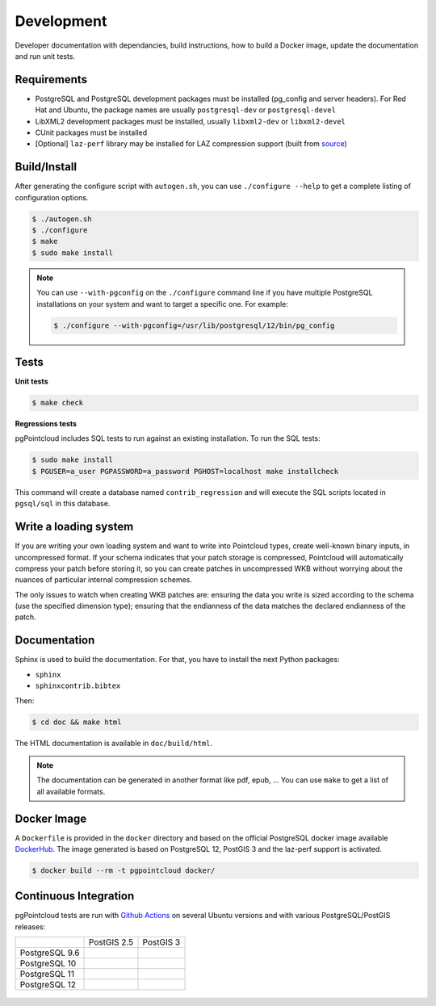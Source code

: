 .. _development_index:

******************************************************************************
Development
******************************************************************************

Developer documentation with dependancies, build instructions, how to build a
Docker image, update the documentation and run unit tests.

------------------------------------------------------------------------------
Requirements
------------------------------------------------------------------------------

- PostgreSQL and PostgreSQL development packages must be installed (pg_config
  and server headers). For Red Hat and Ubuntu, the package names are usually
  ``postgresql-dev`` or ``postgresql-devel``
- LibXML2 development packages must be installed, usually ``libxml2-dev`` or
  ``libxml2-devel``
- CUnit packages must be installed
- [Optional] ``laz-perf`` library may be installed for LAZ compression support
  (built from source_)

------------------------------------------------------------------------------
Build/Install
------------------------------------------------------------------------------

After generating the configure script with ``autogen.sh``, you can use
``./configure --help`` to get a complete listing of configuration options.

.. code-block:: bash

  $ ./autogen.sh
  $ ./configure
  $ make
  $ sudo make install

.. note::

      You can use ``--with-pgconfig`` on the ``./configure`` command line if
      you have multiple PostgreSQL installations on your system and want to target a
      specific one. For example:

      .. code-block:: bash

        $ ./configure --with-pgconfig=/usr/lib/postgresql/12/bin/pg_config

------------------------------------------------------------------------------
Tests
------------------------------------------------------------------------------

**Unit tests**

.. code-block:: bash

  $ make check


**Regressions tests**

pgPointcloud includes SQL tests to run against an existing installation. To run
the SQL tests:

.. code-block:: bash

  $ sudo make install
  $ PGUSER=a_user PGPASSWORD=a_password PGHOST=localhost make installcheck

This command will create a database named ``contrib_regression`` and will execute
the SQL scripts located in ``pgsql/sql`` in this database.

------------------------------------------------------------------------------
Write a loading system
------------------------------------------------------------------------------

If you are writing your own loading system and want to write into Pointcloud
types, create well-known binary inputs, in uncompressed format. If your schema
indicates that your patch storage is compressed, Pointcloud will automatically
compress your patch before storing it, so you can create patches in
uncompressed WKB without worrying about the nuances of particular internal
compression schemes.

The only issues to watch when creating WKB patches are: ensuring the data you
write is sized according to the schema (use the specified dimension type);
ensuring that the endianness of the data matches the declared endianness of the
patch.

------------------------------------------------------------------------------
Documentation
------------------------------------------------------------------------------

Sphinx is used to build the documentation. For that, you have to install the
next Python packages:

- ``sphinx``
- ``sphinxcontrib.bibtex``

Then:

.. code-block:: bash

  $ cd doc && make html

The HTML documentation is available in ``doc/build/html``.

.. note::

      The documentation can be generated in another format like pdf, epub, ...
      You can use ``make`` to get a list of all available formats.

------------------------------------------------------------------------------
Docker Image
------------------------------------------------------------------------------

A ``Dockerfile`` is provided in the ``docker`` directory and based on the
official PostgreSQL docker image available DockerHub_. The image generated
is based on PostgreSQL 12, PostGIS 3 and the laz-perf support is activated.

.. code-block:: bash

  $ docker build --rm -t pgpointcloud docker/

------------------------------------------------------------------------------
Continuous Integration
------------------------------------------------------------------------------

pgPointcloud tests are run with `Github Actions`_ on several Ubuntu versions
and with various PostgreSQL/PostGIS releases:

+---------------+----------------+-----------------+
|               | PostGIS 2.5    | PostGIS 3       |
+---------------+----------------+-----------------+
| PostgreSQL 9.6| |96_25|        |                 |
+---------------+----------------+-----------------+
| PostgreSQL 10 | |10_25|        |                 |
+---------------+----------------+-----------------+
| PostgreSQL 11 | |11_25|        |                 |
+---------------+----------------+-----------------+
| PostgreSQL 12 | |12_25|        | |12_3|          |
+---------------+----------------+-----------------+

 .. |96_25| image:: https://img.shields.io/github/workflow/status/pgpointcloud/pointcloud/%5Bubuntu-16.04%5D%20PostgreSQL%209.6%20and%20PostGIS%202.5?label=Ubuntu%2016.04&logo=github&style=plastic
    :target: https://github.com/pgpointcloud/pointcloud/actions?query=workflow%3A%22%5Bubuntu-16.04%5D+PostgreSQL+9.6+and+PostGIS+2.5%22

.. |10_25| image:: https://img.shields.io/github/workflow/status/pgpointcloud/pointcloud/%5Bubuntu-16.04%5D%20PostgreSQL%2010%20and%20PostGIS%202.5?label=Ubuntu%2016.04&logo=github&style=plastic :target: https://github.com/pgpointcloud/pointcloud/actions?query=workflow%3A%22%5Bubuntu-16.04%5D+PostgreSQL+10+and+PostGIS+2.5%22

.. |11_25| image:: https://img.shields.io/github/workflow/status/pgpointcloud/pointcloud/%5Bubuntu-16.04%5D%20PostgreSQL%2011%20and%20PostGIS%202.5?label=Ubuntu%2016.04&logo=github&style=plastic :target: https://github.com/pgpointcloud/pointcloud/actions?query=workflow%3A%22%5Bubuntu-16.04%5D+PostgreSQL+11+and+PostGIS+2.5%22

.. |12_25| image:: https://img.shields.io/github/workflow/status/pgpointcloud/pointcloud/%5Bubuntu-18.04%5D%20PostgreSQL%2012%20and%20PostGIS%202.5?label=Ubuntu%2018.04&logo=github&style=plastic :target: https://github.com/pgpointcloud/pointcloud/actions?query=workflow%3A%22%5Bubuntu-18.04%5D+PostgreSQL+12+and+PostGIS+2.5%22

.. |12_3| image:: https://img.shields.io/github/workflow/status/pgpointcloud/pointcloud/%5Bubuntu-18.04%5D%20PostgreSQL%2012%20and%20PostGIS%203?label=Ubuntu%2018.04&logo=github&style=plastic :target: https://github.com/pgpointcloud/pointcloud/actions?query=workflow%3A%22%5Bubuntu-18.04%5D+PostgreSQL+12+and+PostGIS+3%22

.. _`source`: https://github.com/hobu/laz-perf
.. _`DockerHub`: https://hub.docker.com/_/postgres
.. _`GitHub Actions`: https://github.com/pgpointcloud/pointcloud/actions
